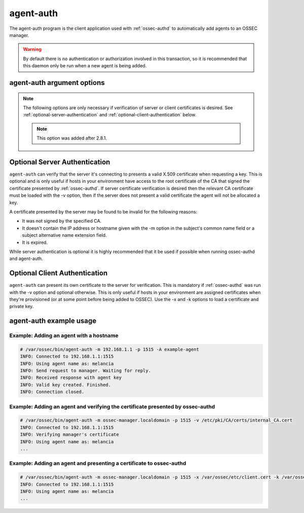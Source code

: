 
.. _agent-auth:

agent-auth
==========

The agent-auth program is the client application used with :ref:`ossec-authd` to automatically add agents to an OSSEC manager.

.. warning::

    By default there is no authentication or authorization involved in this transaction, so it is recommended that 
    this daemon only be run when a new agent is being added.

agent-auth argument options
~~~~~~~~~~~~~~~~~~~~~~~~~~~

.. program:: agent-auth

.. option:: -A <agent_name>

    Agent name to be used.
    **Default** hostname

.. option:: -D

    Directory where OSSEC is installed.
    **Default** /var/ossec

.. option:: -d
      
    Execute agent-auth in debug mode. This option can be used multiple times to increase the verbosity of the debug messages.

.. option:: -g <group>

    Run as ``group``.

.. option:: -h

    Display the help message 

.. option:: -k <path>

    Full path to the agent key.

.. option:: -m <manager_ip>

    IP address of the manager.

.. option:: -p <port>

    Port ossec-authd is running on.

    **Default** 1515

.. option:: -V 

    Display OSSEC Version and license information.

.. option:: -v <path>

    Full path to the CA certificate used to verify the server.

   .. note::

      This option was added after 2.8.1.

.. option:: -x <path>

    Full path to the agent certificate.

.. note::

   The following options are only necessary if verification of server or client certificates is desired. See :ref:`optional-server-authentication` and
   :ref:`optional-client-authentication` below.

   .. note::

      This option was added after 2.8.1.

.. option:: -x </path/to/certificate>

   Load the PEM encoded certificate that will be presented to :ref:`ossec-authd` during establishment of the SSL connection.

   .. note::

      This option was added after 2.8.1.

.. option:: -k </path/to/private_key>

   Load the certificate's corresponding PEM encoded private key.

   .. note::

      This option was added after 2.8.1.

.. option:: -v </path/to/CA_certificate>

   Load the PEM encoded CA Certificate that will be used to verify :ref:`ossec-authd` if desired. If this option is used then
   :ref:`ossec-authd` must present a valid certificate signed by this CA.

   .. note::

      This option was added after 2.8.1.


.. _optional-server-authentication:

Optional Server Authentication
~~~~~~~~~~~~~~~~~~~~~~~~~~~~~~

``agent-auth`` can verify that the server it's connecting to presents a valid X.509 certificate when requesting
a key. This is optional and is only useful if hosts in your environment have access to the root certificate of
the CA that signed the certificate presented by :ref:`ossec-authd`. If server certificate verification is desired
then the relevant CA certificate must be loaded with the -v option, then if the server does not present a valid
certificate the agent will not be allocated a key.

A certificate presented by the server may be found to be invalid for the following reasons:

- It was not signed by the specified CA.
- It doesn't contain the IP address or hostname given with the -m option in the subject's common name field or a
  subject alternative name extension field.
- It is expired.

While server authentication is optional it is highly recommended that it be used if possible when running ossec-authd
and agent-auth.

.. _optional-client-authentication:

Optional Client Authentication
~~~~~~~~~~~~~~~~~~~~~~~~~~~~~~

``agent-auth`` can present its own certificate to the server for verification. This is mandatory if :ref:`ossec-authd` 
was run with the -v option and optional otherwise. This is only useful if hosts in your environment are assigned
certificates when they're provisioned (or at some point before being added to OSSEC). Use the -x and -k options
to load a certificate and private key.


agent-auth example usage
~~~~~~~~~~~~~~~~~~~~~~~~

Example: Adding an agent with a hostname
^^^^^^^^^^^^^^^^^^^^^^^^^^^^^^^^^^^^^^^^

.. code-block:: console

    # /var/ossec/bin/agent-auth -m 192.168.1.1 -p 1515 -A example-agent
    INFO: Connected to 192.168.1.1:1515
    INFO: Using agent name as: melancia
    INFO: Send request to manager. Waiting for reply.
    INFO: Received response with agent key
    INFO: Valid key created. Finished.
    INFO: Connection closed. 

Example: Adding an agent and verifying the certificate presented by ossec-authd
^^^^^^^^^^^^^^^^^^^^^^^^^^^^^^^^^^^^^^^^^^^^^^^^^^^^^^^^^^^^^^^^^^^^^^^^^^^^^^^

.. code-block:: console

    # /var/ossec/bin/agent-auth -m ossec-manager.localdomain -p 1515 -v /etc/pki/CA/certs/internal_CA.cert
    INFO: Connected to 192.168.1.1:1515
    INFO: Verifying manager's certificate
    INFO: Using agent name as: melancia
    ...

Example: Adding an agent and presenting a certificate to ossec-authd
^^^^^^^^^^^^^^^^^^^^^^^^^^^^^^^^^^^^^^^^^^^^^^^^^^^^^^^^^^^^^^^^^^^^

.. code-block:: console

    # /var/ossec/bin/agent-auth -m ossec-manager.localdomain -p 1515 -x /var/ossec/etc/client.cert -k /var/ossec/etc/client.key
    INFO: Connected to 192.168.1.1:1515
    INFO: Using agent name as: melancia
    ...

